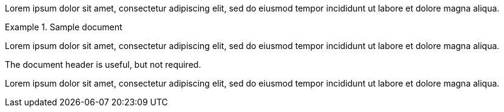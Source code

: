 // .basic
====
Lorem ipsum dolor sit amet, consectetur adipiscing elit, sed do eiusmod tempor
incididunt ut labore et dolore magna aliqua.
====

// .with_title
.Sample document
====
Lorem ipsum dolor sit amet, consectetur adipiscing elit, sed do eiusmod tempor
incididunt ut labore et dolore magna aliqua.

The document header is useful, but not required.
====

// .with_id_and_role
[#lorem.ipsum]
====
Lorem ipsum dolor sit amet, consectetur adipiscing elit, sed do eiusmod tempor
incididunt ut labore et dolore magna aliqua.
====
